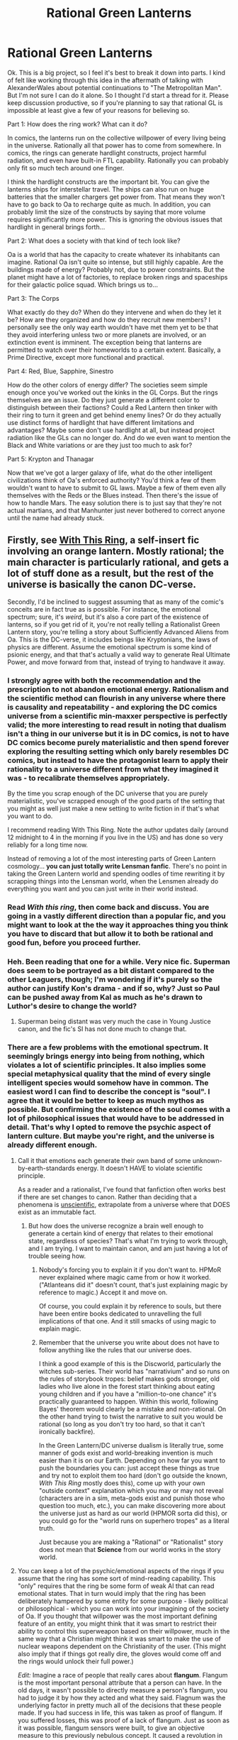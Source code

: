 #+TITLE: Rational Green Lanterns

* Rational Green Lanterns
:PROPERTIES:
:Author: forrestib
:Score: 16
:DateUnix: 1429173905.0
:DateShort: 2015-Apr-16
:END:
Ok. This is a big project, so I feel it's best to break it down into parts. I kind of felt like working through this idea in the aftermath of talking with AlexanderWales about potential continuations to "The Metropolitan Man". But I'm not sure I can do it alone. So I thought I'd start a thread for it. Please keep discussion productive, so if you're planning to say that rational GL is impossible at least give a few of your reasons for believing so.

Part 1: How does the ring work? What can it do?

In comics, the lanterns run on the collective willpower of every living being in the universe. Rationally all that power has to come from somewhere. In comics, the rings can generate hardlight constructs, project harmful radiation, and even have built-in FTL capability. Rationally you can probably only fit so much tech around one finger.

I think the hardlight constructs are the important bit. You can give the lanterns ships for interstellar travel. The ships can also run on huge batteries that the smaller chargers get power from. That means they won't have to go back to Oa to recharge quite as much. In addition, you can probably limit the size of the constructs by saying that more volume requires significantly more power. This is ignoring the obvious issues that hardlight in general brings forth...

Part 2: What does a society with that kind of tech look like?

Oa is a world that has the capacity to create whatever its inhabitants can imagine. Rational Oa isn't quite so intense, but still highly capable. Are the buildings made of energy? Probably not, due to power constraints. But the planet might have a lot of factories, to replace broken rings and spaceships for their galactic police squad. Which brings us to...

Part 3: The Corps

What exactly do they do? When do they intervene and when do they let it be? How are they organized and how do they recruit new members? I personally see the only way earth wouldn't have met them yet to be that they avoid interfering unless two or more planets are involved, or an extinction event is imminent. The exception being that lanterns are permitted to watch over their homeworlds to a certain extent. Basically, a Prime Directive, except more functional and practical.

Part 4: Red, Blue, Sapphire, Sinestro

How do the other colors of energy differ? The societies seem simple enough once you've worked out the kinks in the GL Corps. But the rings themselves are an issue. Do they just generate a different color to distinguish between their factions? Could a Red Lantern then tinker with their ring to turn it green and get behind enemy lines? Or do they actually use distinct forms of hardlight that have different limitations and advantages? Maybe some don't use hardlight at all, but instead project radiation like the GLs can no longer do. And do we even want to mention the Black and White variations or are they just too much to ask for?

Part 5: Krypton and Thanagar

Now that we've got a larger galaxy of life, what do the other intelligent civilizations think of Oa's enforced authority? You'd think a few of them wouldn't want to have to submit to GL laws. Maybe a few of them even ally themselves with the Reds or the Blues instead. Then there's the issue of how to handle Mars. The easy solution there is to just say that they're not actual martians, and that Manhunter just never bothered to correct anyone until the name had already stuck.


** Firstly, see [[http://forums.spacebattles.com/threads/with-this-ring-young-justice-si-story-only.272850/][With This Ring]], a self-insert fic involving an orange lantern. Mostly rational; the main character is particularly rational, and gets a lot of stuff done as a result, but the rest of the universe is basically the canon DC-verse.

Secondly, I'd be inclined to suggest assuming that as many of the comic's conceits are in fact true as is possible. For instance, the emotional spectrum; sure, it's /weird/, but it's also a core part of the existence of lanterns, so if you get rid of it, you're not really telling a Rationalist Green Lantern story, you're telling a story about Sufficiently Advanced Aliens from Oa. This is the DC-verse, it includes beings like Kryptonians, the laws of physics are different. Assume the emotional spectrum is some kind of psionic energy, and that that's actually a valid way to generate Real Ultimate Power, and move forward from that, instead of trying to handwave it away.
:PROPERTIES:
:Author: Endovior
:Score: 33
:DateUnix: 1429180952.0
:DateShort: 2015-Apr-16
:END:

*** I strongly agree with both the recommendation and the prescription to not abandon emotional energy. Rationalism and the scientific method can flourish in any universe where there is causality and repeatability - and exploring the DC comics universe from a scientific min-maxxer perspective is perfectly valid; the more interesting to read result in noting that dualism isn't a thing in our universe but it is in DC comics, is not to have DC comics become purely materialistic and then spend forever exploring the resulting setting which only barely resembles DC comics, but instead to have the protagonist learn to apply their rationality to a universe different from what they imagined it was - to recalibrate themselves appropriately.

By the time you scrap enough of the DC universe that you are purely materialistic, you've scrapped enough of the good parts of the setting that you might as well just make a new setting to write fiction in if that's what you want to do.

I recommend reading With This Ring. Note the author updates daily (around 12 midnight to 4 in the morning if you live in the US) and has done so very reliably for a long time now.

Instead of removing a lot of the most interesting parts of Green Lantern cosmology... *you can just totally write Lensman fanfic*. There's no point in taking the Green Lantern world and spending oodles of time rewriting it by scrapping things into the Lensman world, when the Lensmen already do everything you want and you can just write in their world instead.
:PROPERTIES:
:Author: Escapement
:Score: 18
:DateUnix: 1429190282.0
:DateShort: 2015-Apr-16
:END:


*** Read /With this ring/, then come back and discuss. You are going in a vastly different direction than a popular fic, and you might want to look at the the way it approaches thing you think you have to discard that but allow it to both be rational and good fun, before you proceed further.
:PROPERTIES:
:Author: Empiricist_or_not
:Score: 3
:DateUnix: 1429191005.0
:DateShort: 2015-Apr-16
:END:


*** Heh. Been reading that one for a while. Very nice fic. Superman does seem to be portrayed as a bit distant compared to the other Leaguers, though; I'm wondering if it's purely so the author can justify Kon's drama - and if so, why? Just so Paul can be pushed away from Kal as much as he's drawn to Luthor's desire to change the world?
:PROPERTIES:
:Author: Geminii27
:Score: 2
:DateUnix: 1429199335.0
:DateShort: 2015-Apr-16
:END:

**** Superman being distant was very much the case in Young Justice canon, and the fic's SI has not done much to change that.
:PROPERTIES:
:Author: Escapement
:Score: 7
:DateUnix: 1429220813.0
:DateShort: 2015-Apr-17
:END:


*** There are a few problems with the emotional spectrum. It seemingly brings energy into being from nothing, which violates a lot of scientific principles. It also implies some special metaphysical quality that the mind of every single intelligent species would somehow have in common. The easiest word I can find to describe the concept is "soul". I agree that it would be better to keep as much mythos as possible. But confirming the existence of the soul comes with a lot of philosophical issues that would have to be addressed in detail. That's why I opted to remove the psychic aspect of lantern culture. But maybe you're right, and the universe is already different enough.
:PROPERTIES:
:Author: forrestib
:Score: 1
:DateUnix: 1429183485.0
:DateShort: 2015-Apr-16
:END:

**** Call it that emotions each generate their own band of some unknown-by-earth-standards energy. It doesn't HAVE to violate scientific principle.

As a reader and a rationalist, I've found that fanfiction often works best if there are set changes to canon. Rather than deciding that a phenomena is [[http://lesswrong.com/lw/io/is_molecular_nanotechnology_scientific/][unscientific]], extrapolate from a universe where that DOES exist as an immutable fact.
:PROPERTIES:
:Author: Cariyaga
:Score: 17
:DateUnix: 1429185624.0
:DateShort: 2015-Apr-16
:END:

***** But how does the universe recognize a brain well enough to generate a certain kind of energy that relates to their emotional state, regardless of species? That's what I'm trying to work through, and I am trying. I want to maintain canon, and am just having a lot of trouble seeing how.
:PROPERTIES:
:Author: forrestib
:Score: 0
:DateUnix: 1429214982.0
:DateShort: 2015-Apr-17
:END:

****** Nobody's forcing you to explain it if you don't want to. HPMoR never explained where magic came from or how it worked. ("Atlanteans did it" doesn't count, that's just explaining magic by reference to magic.) Accept it and move on.

Of course, you could explain it by reference to souls, but there have been entire books dedicated to unravelling the full implications of that one. And it still smacks of using magic to explain magic.
:PROPERTIES:
:Author: Chronophilia
:Score: 6
:DateUnix: 1429235719.0
:DateShort: 2015-Apr-17
:END:


****** Remember that the universe you write about does not have to follow anything like the rules that our universe does.

I think a good example of this is the Discworld, particularly the witches sub-series. Their world has "narrativium" and so runs on the rules of storybook tropes: belief makes gods stronger, old ladies who live alone in the forest start thinking about eating young children and if you have a "million-to-one chance" it's practically guaranteed to happen. Within this world, following Bayes' theorem would clearly be a mistake and non-rational. On the other hand trying to twist the narrative to suit you would be rational (so long as you don't try too hard, so that it can't ironically backfire).

In the Green Lantern/DC universe dualism is literally true, some manner of gods exist and world-breaking invention is much easier than it is on our Earth. Depending on how far you want to push the boundaries you can: just accept these things as true and try not to exploit them too hard (don't go outside the known, /With This Ring/ mostly does this), come up with your own "outside context" explanation which you may or may not reveal (characters are in a sim, meta-gods exist and punish those who question too much, etc.), you can make discovering more about the universe just as hard as our world (HPMOR sorta did this), or you could go for the "world runs on superhero tropes" as a literal truth.

Just because you are making a "Rational" or "Rationalist" story does not mean that *Science* from our world works in the story world.
:PROPERTIES:
:Author: duffmancd
:Score: 3
:DateUnix: 1429254460.0
:DateShort: 2015-Apr-17
:END:


**** You can keep a lot of the psychic/emotional aspects of the rings if you assume that the ring has some sort of mind-reading capability. This "only" requires that the ring be some form of weak AI that can read emotional states. That in turn would imply that the ring has been deliberately hampered by some entity for some purpose - likely political or philosophical - which you can work into your imagining of the society of Oa. If you thought that willpower was the most important defining feature of an entity, you might think that it was smart to restrict their ability to control this superweapon based on their willpower, much in the same way that a Christian might think it was smart to make the use of nuclear weapons dependent on the Christianity of the user. (This might also imply that if things got really dire, the gloves would come off and the rings would unlock their full power.)

/Edit:/ Imagine a race of people that really cares about *flangum*. Flangum is the most important personal attribute that a person can have. In the old days, it wasn't possible to directly measure a person's flangum, you had to judge it by how they acted and what they said. Flagnum was the underlying factor in pretty much all of the decisions that these people made. If you had success in life, this was taken as proof of flangum. If you suffered losses, this was proof of a lack of flangum. Just as soon as it was possible, flangum sensors were built, to give an objective measure to this previously nebulous concept. It caused a revolution in their society - the old system of government was replaced by the Flangumnate. The economy was reorganized so that those with more flangum had better access to resources (since it was quietly acknowledged that life did not always perfectly reward those with flangum). Flangum had always been an underpinning of their society, and as their technology grew better, higher levels of power were restricted to those people who were more flangumnic than their peers. It had sometimes been said by sufficiently cynical people that "might makes flangum", but now it was the other way around - "flangum makes might". The Flangumnate's lawmen were all highly flangumnic, because to have power be unrelated to flangum would have been unconscionable.

And for any other society in the galaxy, this would have been a death knell. Stronger, more powerful civilizations would have muscled in without these ridiculous restrictions in place. But this race of people happened to be the first civilization that didn't implode or wither on the vine, and they grew in power enough to outpace the rivals that eventually cropped up, even with all the limitations that a flangum based approach implies. This race was particularly welcoming to sufficiently flangumnic individuals, no matter what their race was. Flangum was the important thing.
:PROPERTIES:
:Author: alexanderwales
:Score: 15
:DateUnix: 1429190672.0
:DateShort: 2015-Apr-16
:END:

***** But is willpower really something that would be traceable between species? It only exists as a pattern of electrical signals in the brain that's going to look very different between individuals of the same species even.
:PROPERTIES:
:Author: forrestib
:Score: 1
:DateUnix: 1429214688.0
:DateShort: 2015-Apr-17
:END:

****** That's why your ring needs to have some beefy AI inside it to make that determination. Canonically, the Green Lantern Corps has a bunch of members that don't even /have/ brains. All the ring needs to do is have an advanced system inside it that can concretely model what "willpower" or some other emotion/attribute is, and then give it the ability to make new ad hoc mappings for any given sentient organism. This is a challenge, but it's far from insurmountable.
:PROPERTIES:
:Author: alexanderwales
:Score: 8
:DateUnix: 1429215346.0
:DateShort: 2015-Apr-17
:END:


**** u/deleted:
#+begin_quote
  It seemingly brings energy into being from nothing, which violates a lot of scientific principles.
#+end_quote

It /actually/ brings energy into being from nothing, which violates no /scientific/ principles, and simply /happens to not be/ how things work in /our/ universe because our /physical laws/ are different from theirs, and their universe /isn't closed/ so the laws of thermodynamics can go screw themselves quietly in the corner. If you did science in /their/ universe, you would find that exotic forms of energy and exotic particles /exist/ rather than don't, and when you further experiment on them you'll find them /generating exotic energy from nothing/.
:PROPERTIES:
:Score: 13
:DateUnix: 1429200169.0
:DateShort: 2015-Apr-16
:END:

***** Point taken. I honestly would prefer to keep the comic canon as much as possible. I'm just having trouble seeing how. Any ideas on the "What's so special about a brain?" Challenge?
:PROPERTIES:
:Author: forrestib
:Score: 3
:DateUnix: 1429214554.0
:DateShort: 2015-Apr-17
:END:

****** What's special about a brain is that the act of thinking about thinking resembles the closed feedback loop that perpetual motion machines use. It doesn't have to be a brain made of fatty jello like humans have.
:PROPERTIES:
:Score: 2
:DateUnix: 1429215853.0
:DateShort: 2015-Apr-17
:END:

******* But the special thing about perpetual motion is that it would generate energy from nothing, which the brain doesn't do. We get energy from food, and air. Aliens may get their energy from the sun or from Oobleck but the principle remains the same. You can program a computer to read its own programming. That won't give it the metaphysical quality of willpower. And besides, in this universe we're discussing energy from nothing is commonplace, at the quantum level if no higher. So perpetual motion wouldn't even be that special either.
:PROPERTIES:
:Author: forrestib
:Score: 1
:DateUnix: 1429216683.0
:DateShort: 2015-Apr-17
:END:

******** u/deleted:
#+begin_quote
  But the special thing about perpetual motion is that it would generate energy from nothing, which the brain doesn't do.
#+end_quote

But which in comic books is connected dualistically to the soul and generates green emotional energy from nothing.

#+begin_quote
  You can program a computer to read its own programming. That won't give it the metaphysical quality of willpower.
#+end_quote

Correct, it has to think about thinking, in a metacognitive way, not simply have access to its own code. AI's /do/ get the metaphysical quality of willpower and there are robot green lanterns.

#+begin_quote
  And besides, in this universe we're discussing energy from nothing is commonplace, at the quantum level if no higher. So perpetual motion wouldn't even be that special either.
#+end_quote

It's not special.
:PROPERTIES:
:Score: 3
:DateUnix: 1429217279.0
:DateShort: 2015-Apr-17
:END:

********* Ok. So we're assuming souls now. Well that pretty much solves it. I guess I was hoping there was a way around that, but maybe there isn't. Anyway souls might be useful once you get to the crazier parts of DC, like Doctor Fate or Constantine. But I was planning on sidestepping them altogether.
:PROPERTIES:
:Author: forrestib
:Score: 1
:DateUnix: 1429222439.0
:DateShort: 2015-Apr-17
:END:

********** We're not really /assuming/ souls, they /explicitly exist/ in DC. You can measure the strength of someone's soul with a device, and get a number of units, in the same way you would measure someone's height. I'm not trying to tell you how to write your fic, I'm telling you aspects of the source material you might use. With these being the laws of physics, how does your protagonist investigate, discover, and use them?
:PROPERTIES:
:Score: 2
:DateUnix: 1429224212.0
:DateShort: 2015-Apr-17
:END:

*********** Well we can't keep everything from the source and maintain rationality. The question is what we decide to prioritize. I was trying to maintain sci-fi status, since Metropolitan Man did pretty well in that regard. And while souls can fit a sci-fi premise, it's a lot more difficult to make work. But I suppose it might be worth it, to maintain the emotional spectrum mythos.
:PROPERTIES:
:Author: forrestib
:Score: 1
:DateUnix: 1429225531.0
:DateShort: 2015-Apr-17
:END:

************ Again, not trying to tell you how to write your fic. But some of the canon does go into the objections you're having. If you want to change them, feel free, but then you'll have to invent new physics and new explanations. :)
:PROPERTIES:
:Score: 3
:DateUnix: 1429226465.0
:DateShort: 2015-Apr-17
:END:

************* True, but I'll have to invent new explanations regardless since very little explanation is ever given in depth with the comic canon. That's what I'm trying to do, is better explain things. If that requires explaining what's there or changing it to something more easily explainable, I haven't determined yet, but I'd prefer the first if at all possible.
:PROPERTIES:
:Author: forrestib
:Score: 1
:DateUnix: 1429230885.0
:DateShort: 2015-Apr-17
:END:

************** The thing you want to avoid is wandering off into [[http://tvtropes.org/pmwiki/pmwiki.php/Main/FlatEarthAtheist][Flat Earth Atheist]] territory. That would undermine the fic.
:PROPERTIES:
:Score: 3
:DateUnix: 1429237873.0
:DateShort: 2015-Apr-17
:END:


************** If it helps, AlexanderWales never spells out how Superman's powers works, besides giving a believable reason for why kryptonite is bad for him.\\
He also maintains the canon of the core story (Lex is rich and adversarial, Superman has all his powers, showed up as a baby in a spaceship, grew up a human) but changes the parts that aren't important/rational (Lex is actually intelligent, Superman is an artificial lifeform with kryptonians being starfish aliens, kryptonite arrived on Earth in his spaceship not by supernova-propelled scattering.)\\
I'd suggest maintaining Metropolitan Man's approach rather then focusing on keeping with DC canon.\\
Willpower-as-energy-source can go with almost no changes from canon.\\
There's decades of material to work with already without ever bringing the rest of the emotional spectrum into the story.
:PROPERTIES:
:Author: MaxDougwell
:Score: 2
:DateUnix: 1429238415.0
:DateShort: 2015-Apr-17
:END:


**** It's a superhero universe with FTL and causality-breaking time travel and you're balking at conservation of energy?
:PROPERTIES:
:Author: ArgentStonecutter
:Score: 7
:DateUnix: 1429186482.0
:DateShort: 2015-Apr-16
:END:


**** You should really read With This Ring, it addresses a lot of your points. The protagonist deals with the rational implications of magic, souls, actual fully evident Gods etc. How does one act when they know the afterlife is a real tangible place?

I don't know how to use spoilers on a phone so I'll refrain from say I g anything but your point about souls is especially relevant in the story.

I think you should keep as much of the DC mythos as much as possible. Otherwise why not just write an original fic instead of fanfiction. Half the fun with the story is having the rational protagonist deal with the crazy philosophical of the world he's in haha.
:PROPERTIES:
:Author: okaycat
:Score: 5
:DateUnix: 1429188281.0
:DateShort: 2015-Apr-16
:END:

***** I've gotten that rec a lot. It's long though, and I'm in the last few weeks of the college semester...
:PROPERTIES:
:Author: forrestib
:Score: 2
:DateUnix: 1429214796.0
:DateShort: 2015-Apr-17
:END:

****** Well... read it before investing non-trivial effort into writing your own lantern-fic, then, when you happen to have time.
:PROPERTIES:
:Author: Endovior
:Score: 2
:DateUnix: 1429270046.0
:DateShort: 2015-Apr-17
:END:


**** u/Action_Bronzong:
#+begin_quote
  It seemingly brings energy into being from nothing, which violates a lot of scientific principles.
#+end_quote

When our intuition run contrary to results found in reality, our /intuition/ is the thing that must be updated, not world. If the emotion rings can seemingly create energy from nothing, then the scientific hypothesis "energy cannot be created from nothing" is probably in need of some review.
:PROPERTIES:
:Author: Action_Bronzong
:Score: 4
:DateUnix: 1429227492.0
:DateShort: 2015-Apr-17
:END:


**** Honestly, this sounds like quite an interesting story already. Taking the idea that the energy comes from the emotional spectrum, and running with it in a way that makes sense, sounds more interesting than just having the rings be advanced technology which works in a mundane way. Of course, both could be interesting stories, if you don't want to explore the psychic aspects
:PROPERTIES:
:Author: Zephyr1011
:Score: 1
:DateUnix: 1429200123.0
:DateShort: 2015-Apr-16
:END:


** Would it be safe to assume that you've already read the DCU fanfic "Inviolate", at [[https://www.fanfiction.net/s/5536346/1/Inviolate]] (podcast version at [[https://archiveofourown.org/works/2658290?show_comments=true]] ), and the version of the Green Lantern Corps presented therein? (Non-spoiler: I believe it predates DC's expounding upon the full emotional spectrum, which may affect how useful it would be to you.)
:PROPERTIES:
:Author: DataPacRat
:Score: 8
:DateUnix: 1429199256.0
:DateShort: 2015-Apr-16
:END:

*** OH MY $DEITY, THERES AN AUDIO VERSION OF THIS???!

people are awesome!
:PROPERTIES:
:Author: nerdguy1138
:Score: 4
:DateUnix: 1429251626.0
:DateShort: 2015-Apr-17
:END:


*** Thank you for sharing this.
:PROPERTIES:
:Author: Empiricist_or_not
:Score: 2
:DateUnix: 1429525499.0
:DateShort: 2015-Apr-20
:END:


** For the colors: it makes sense to do away with the idea that they run on emotions, but if there's 'hard light' clearly you are harnessing some sort of exotic energy or physics unknown to us.

Working with this idea, each color could be using some variant of this exotic energy. Some could be more suited for hard light projection, others can project hard light but it's more fragile/costlier in terms of energy, but have other benefits like better radiation emission or other properties.

For instance, Red constructs can be less solid but abrasive, which more or less coincides with the comics. Sapphire would be much more solid and unable to project radiation (going with the imagery in the comics that their constructs are crystal-like). Green and yellow can be more flexible and versatile.

On Part 3: The restriction of only policing for interactions tha involve more than one planet is very elegant, I think: it goes well with the idea of 'space police', like a world police in a planet wouldn't get into the affairs of each individual country. It's also elegant because the relative amount of GL officers is low compared to the number of inhabited planets, so their field of action needs to be limited. For this same reason, I'd say they don't even act on extinction-level events unless requested.
:PROPERTIES:
:Author: eltegid
:Score: 3
:DateUnix: 1429179295.0
:DateShort: 2015-Apr-16
:END:

*** hardlight constructs are a common sci-fi staple. Halo, Portal, Star Trek, Star Wars, etc. I figured it was close enough to the science we know that it would be mostly acceptable for Sufficiently Advanced Aliens.

But yes, I definitely think the different "frequencies" of the spectrum would have different attributes. The examples you gave actually match the given emotional spectrum very well, with green being near the center, and red and violet being on opposite ends from each other. Perhaps the redscale frequencies generate radiation easier, while the bluescale is more solid and controlled.

As far as Part 3 is concerned, I think if they were alerted they would probably attempt to prevent any internal affairs that may result in planetary destruction. WW2 wouldn't have gotten a second glance from them, but there likely would have been a lantern on Krypton trying to save their entire culture from being wiped out.
:PROPERTIES:
:Author: forrestib
:Score: 3
:DateUnix: 1429184111.0
:DateShort: 2015-Apr-16
:END:


*** u/callmebrotherg:
#+begin_quote
  For this same reason, I'd say they don't even act on extinction-level events unless requested.
#+end_quote

I like this.

Possibly there are worlds that, when invaded, /still/ won't call on the Green Lanterns, because you just don't want Oa traipsing in and sniffing around and doing things in your home.
:PROPERTIES:
:Author: callmebrotherg
:Score: 2
:DateUnix: 1429196918.0
:DateShort: 2015-Apr-16
:END:

**** That's why I think it's important to have parts of the galaxy the GLs don't control. They have a territory, that covers a tenth of the Galaxy, at the most.
:PROPERTIES:
:Author: forrestib
:Score: 2
:DateUnix: 1429215078.0
:DateShort: 2015-Apr-17
:END:

***** And this "we won't interfere unless one of the parties requests it" line may be why Oa (and other Lantern Corps if they exist) are tolerated (assuming that Oa is not so advanced that a unified offensive by the rest of the Galaxy still couldn't topple it).
:PROPERTIES:
:Author: callmebrotherg
:Score: 3
:DateUnix: 1429217442.0
:DateShort: 2015-Apr-17
:END:


** Oa might not make entire buildings out of energy, but there are a lot of areas that could be made to only materialise as needed. The main one I can think of is skybridges and lifts between buildings. Plus the general benefits of having what is basically a GL ring keyed to the house's owner.

Sure, you'd expect the cosmic police to have gear that's better than the housewives of Oa. But the houses can be connected directly to the power grid (or Oan equivalent), while the rings have to run on batteries.
:PROPERTIES:
:Author: Chronophilia
:Score: 2
:DateUnix: 1429181416.0
:DateShort: 2015-Apr-16
:END:


** One way to make the colours work: Have them rely on trade secrets, with Sufficiently Advanced blackboxing and DRMs. If you need /this/ exact layering of nanoscale iridium, copper, and sulphur to access a green spectrum, and an entirely different layering of bromine, iron, and hydrofluoride to access red, then it's going to be quite difficult for any civilization to use another's frequencies even before any countermeasures.
:PROPERTIES:
:Score: 2
:DateUnix: 1429185181.0
:DateShort: 2015-Apr-16
:END:

*** Early 21st century Earth already has open-source 3d-printed atomic force microscopes. I mean, [[http://www.wired.co.uk/news/archive/2013-09/18/lego-microscope][this is a thing that is real]]. I don't see 24th-century equivalents being able to implement sufficiently advanced copy protection. Absent technological collapse, copy protection is /never/ going to be easier than it is now.
:PROPERTIES:
:Author: ArgentStonecutter
:Score: 2
:DateUnix: 1429186733.0
:DateShort: 2015-Apr-16
:END:


** How I always assumed the rings worked is that most of their actual processing power or mechanisms were stored in subspace and linked to the ring itself.

Of course you can't store every tool even around one finger, but the thing can do FTL and a bunch of other impossible things, taking advantage of nonlocality and pocket dimensions to store most of its mechanisms isn't really that different.

An uncharged ring might only have the ability to hold a small capacitor charge and generate the gateway or connection to its subspace pocket capable of accessing the rest of the mechanism.
:PROPERTIES:
:Author: JackStargazer
:Score: 2
:DateUnix: 1429193154.0
:DateShort: 2015-Apr-16
:END:


** Part 0: I'm guessing the plan is to use Alan Scott and set the story in 1940?

Part 1:\\
There's a series of artificial satellites located close to the sun that serve as primary data storage, FTL communications relay, civilization monitor, battery pack, super-computer and fabricator. These replicate themselves in order to seed to other star systems not yet part of the GL FTL network and also feed a continuous stream of energy back to the Central Power Battery.\\
Individual Power Batteries serve as power and data relays between these and any Rings in the Battery's immediate vicinity. The FTL connections between the satellites are what allow GLs to travel between the stars, while their primary power source is the local sun, it's energy converted and stored by the satellites.\\
This entire system is overseen by the AI "Ion" (Entity-seeking-stability-through-direct-bond or some such "closest match" translation for it's name) which is extremely limited in it's ability to take direct action (the Guardians have a well-justified fear of proactive AI and have taken steps to ensure the system is only used by "real" lifeforms). It has a tiny selection of actions it is allowed to undertake of it's own volition, including but not limited to: Establishing contact with a potential recruit, expanding the Corps' reach, deciding on and implementing sanctions against rogue Corpsmen and presenting the Guardians in the best light. For all other actions it requires the conscious direction and instruction of an authorized Green Lantern, hence the Willpower aspect. edit: Basically the system AlexanderWales describes.\\
While new Rings come pre-installed with basic combat uses and Ion itself can provide self-augmentation when in the vicinity of a Power Battery, new projections and implementations of the Ring have to be designed and specified by a given GL, then transmitted to their local satellites to design and implement the capability in the same GL's Ring. There is a database storing all such GL designs, but access requires both visiting Oa and having the Guardians judge you trustworthy. Even then "dangerous" designs are restricted or outright banned.\\
The rings themselves are actually tightly-wrapped masses of filaments that extend and shape themselves when in active use. They also extend into their hosts body in order to provide maximum protection, repair and reinforcement. Along with many of the Ring's features, this requires a fully self-aware host to specifically consent to before it can be implemented.

Part 2:\\
I honestly don't know what form the Oan civilization will take. But I do believe that knowledge of them in story should be mostly limited to the quirks and biases of the Lantern system, and Ion's perceived eccentricities. As it was in Metropolitan Man, I feel the canon beyond the essentials needed to match up with the original works aren't too important and are fair game for reimagining.\\
I have some ideas for the other parts that I'll look into writing up later.

Martians:\\
Why can't they be from Mars?\\
Lex is experimenting with space travel, which seems the perfect opportunity to bring the Martians in earlier then they otherwise would have appeared in canon, and right in time for WWII (I think the Green martians would have some interesting reactions to the Aryan philosophy). Couple that with the Green Lantern database likely coming with dire warnings from the last time the Martians had to be dealt with...
:PROPERTIES:
:Author: MaxDougwell
:Score: 2
:DateUnix: 1429198077.0
:DateShort: 2015-Apr-16
:END:

*** I'm honestly disappointed you didn't think to name your AI Aya.

Your solution for the Martians is... actually pretty good. The Mars civilization had been in decline for a while. If you say they live primarily underground and haven't been heard from for the last century or so, it's somewhat acceptable to think that earth might not have spotted them yet.
:PROPERTIES:
:Author: forrestib
:Score: 2
:DateUnix: 1429213614.0
:DateShort: 2015-Apr-17
:END:

**** What can I say, the Entity of Will seemed apropos.\\
Looking it up, I don't think actual Earth had telescopes capable of spotting a small surface-dwelling Martian civilization until around the time of the setting anyway.\\
Are you sticking with Lex as the villain protagonist, or will this story follow GL?
:PROPERTIES:
:Author: MaxDougwell
:Score: 2
:DateUnix: 1429236449.0
:DateShort: 2015-Apr-17
:END:

***** Likely both. I'm not sure yet. Batman might be involved too if I can make it all fit snugly. Luthor will be the primary POV character, with Bruce or GL as a potential second. Probably not all three though.
:PROPERTIES:
:Author: forrestib
:Score: 2
:DateUnix: 1429242801.0
:DateShort: 2015-Apr-17
:END:

****** Personally I feel Wonder Woman is a better fit character-wise then Batman for a third character between Lex and GL, but I guess she does demand more extensive explanation and/or the addition of magic.\\
For Part 5...how about the primary goals of the Corps is to prevent the rise of Galaxy-spanning threats like strong A.I., and were actively working to contain Brainiac? Brainiac meanwhile works to propagate itself, or even to help the Kryptonians as originally intended.\\
To match up with the re-imagining of kryptonite as FTL-enabling fuel, the Green Lanterns use it as the primary component of their equipment, explaining their FTL capability, high-density energy storage and bright green colour-scheme. Brainiac could have reverse-engineered it's FTL applications from observation of the Corps, then surreptitiously passed that knowledge along, allowing speeds the Lanterns couldn't simply outrun and blow up.\\
Brainiac would edit in various flaws after the fact in the belief that the discovery of the Lanterns would somehow cripple it's plans, whatever those plans are decided to be.\\
Most of this is kind of irrelevant to the actual story, but I think kryptonite-as-Lantern-material would be a good fit, tying the world together and giving Lex additional reasons to be paranoid.
:PROPERTIES:
:Author: MaxDougwell
:Score: 2
:DateUnix: 1429244859.0
:DateShort: 2015-Apr-17
:END:

******* I considered WW too. If I can work her in in a way that makes sense, I'll do it. But she's tertiary priority. I like Batman because he's a foil for Lex, as a fellow super-rich-super-antihero type character. Really Green Lantern is secondary too. The primary priorities to work in for me are Bruce and Brainiac.

I read a Justice League vs Avengers fic at one point where Hulk radiation was revealed to be an almost identical frequency to Kryptonite radiation, thus functionally taking Superman out of the fight for the whole first round and most of the second. GLs using K is similar in that it helps level the playing field. Maybe Kryptonite doesn't have anything to do with Krypton at all. It's just the fuel for GLs, that just so happens to be harmful to Kryptonian biotech. That's how the GLs were able to hold off Brainiac for so long. Comes with some Nightmare-in-Hindsight for Clark's ship containing a Brainiac fragment, which presumably was the first breach of lantern-enforced AI quarantine of Krypton and surrounding systems.
:PROPERTIES:
:Author: forrestib
:Score: 2
:DateUnix: 1429249356.0
:DateShort: 2015-Apr-17
:END:

******** I think Superman says that his powers work on a similar principle to kryptonite radiation, so it interferes with his biotech?

It would provide an alternative explanation for the sudden failures all their colony ships experienced. The GL Corps have been blowing them up then broadcasting back a warning about the dangerous A.I. Brainiac, which gets filtered out by Brainiac. Heh, for all the Kryptonians knew, Brainiac was engaged in full-scale war with the Corps. Krypton and Brainiac could even be blown up BY the Corps when they realize the quarantine is no longer viable.\\
Containment and restriction of self-propagating threats is also in line with the canon Corps, i.e. the Agent Orange situation.

Then you have Brainiac going into panic mode when it realizes there's a GL on the same planet as it who knows about Superman, and that the Corps could at any moment put two and two together regarding Superman's origins as the one that got away.\\
Its self-interested warnings to Lex (the truth that going after a GL could attract the Corps' attention or some convincing lie) would be a good reason for Luthor not to simply crush GL, like the last threatening alien agent he encountered.
:PROPERTIES:
:Author: MaxDougwell
:Score: 2
:DateUnix: 1429257623.0
:DateShort: 2015-Apr-17
:END:


** I think the focus of a Rational!GLC should be the characters and how they use their technology, rather than the technology itself. Instead of getting hung up on where the all the Emotional Spectrum's power comes from, examine the story of [[http://en.wikipedia.org/wiki/Tomar-Re][the guy who lost an entire advanced civilisation]] even with it literally in the palm of his hand.

Basically, treat the rings like HPMOR treated wands. Only, more predictable and intuitive to use. And capable of reciting their own instruction manual when asked.
:PROPERTIES:
:Author: Chosen_Pun
:Score: 2
:DateUnix: 1429214811.0
:DateShort: 2015-Apr-17
:END:

*** ***** 
      :PROPERTIES:
      :CUSTOM_ID: section
      :END:
****** 
       :PROPERTIES:
       :CUSTOM_ID: section-1
       :END:
**** 
     :PROPERTIES:
     :CUSTOM_ID: section-2
     :END:
[[https://en.wikipedia.org/wiki/Tomar-Re][*Tomar-Re*]]: [[#sfw][]]

--------------

#+begin_quote
  *Tomar-Re* is a fictional [[https://en.wikipedia.org/wiki/DC_Comics][DC Comics]] character, and a member of the [[https://en.wikipedia.org/wiki/Green_Lantern_Corps][Green Lantern Corps]]. He debuted in /[[https://en.wikipedia.org/wiki/Green_Lantern][Green Lantern]]/ #6 in a story written by [[https://en.wikipedia.org/wiki/John_Broome_(writer)][John Broome]] with art by [[https://en.wikipedia.org/wiki/Gil_Kane][Gil Kane]].

  * 
    :PROPERTIES:
    :CUSTOM_ID: section-3
    :END:
  [[https://i.imgur.com/EzsrEv6.jpg][*Image*]] [[https://en.wikipedia.org/wiki/File:GreenLantern6TomarRe.jpg][^{i}]]
#+end_quote

--------------

^{Interesting:} [[https://en.wikipedia.org/wiki/Tomar-Tu][^{Tomar-Tu}]] ^{|} [[https://en.wikipedia.org/wiki/Green_Lantern_(film)][^{Green} ^{Lantern} ^{(film)}]] ^{|} [[https://en.wikipedia.org/wiki/Movie_Masters][^{Movie} ^{Masters}]] ^{|} [[https://en.wikipedia.org/wiki/Green_Lantern_Versus_Aliens][^{Green} ^{Lantern} ^{Versus} ^{Aliens}]]

^{Parent} ^{commenter} ^{can} [[/message/compose?to=autowikibot&subject=AutoWikibot%20NSFW%20toggle&message=%2Btoggle-nsfw+cqep45c][^{toggle} ^{NSFW}]] ^{or[[#or][]]} [[/message/compose?to=autowikibot&subject=AutoWikibot%20Deletion&message=%2Bdelete+cqep45c][^{delete}]]^{.} ^{Will} ^{also} ^{delete} ^{on} ^{comment} ^{score} ^{of} ^{-1} ^{or} ^{less.} ^{|} [[http://www.np.reddit.com/r/autowikibot/wiki/index][^{FAQs}]] ^{|} [[http://www.np.reddit.com/r/autowikibot/comments/1x013o/for_moderators_switches_commands_and_css/][^{Mods}]] ^{|} [[http://www.np.reddit.com/r/autowikibot/comments/1ux484/ask_wikibot/][^{Magic} ^{Words}]]
:PROPERTIES:
:Author: autowikibot
:Score: 1
:DateUnix: 1429214845.0
:DateShort: 2015-Apr-17
:END:


*** But even if an explanation isn't given in-story, I'd like to have one on hand for particularly ambiguous situations. It matters how the system works if two GLs swap rings, or if someone loses the willpower required to use theirs.
:PROPERTIES:
:Author: forrestib
:Score: 1
:DateUnix: 1429215348.0
:DateShort: 2015-Apr-17
:END:

**** Again, we can look to HPMOR for inspiration.

Either A) make something up to fill the gaps in canon (You have to know at least a little bit about what a spell does to cast it / Green rings are more or less interchangeable because they are heavily standardized across the Corps, but Red Corpsmen are encouraged to program their rings with highly personalized violence macros)

or B) give a fake technobabble answer and have the POV character complain about it extensively ("It's magic." "That's not an answer!" / "Insufficient willpower detected" "But what does that /mean/?")
:PROPERTIES:
:Author: Chosen_Pun
:Score: 1
:DateUnix: 1429217022.0
:DateShort: 2015-Apr-17
:END:

***** Correct me if I'm wrong, but last time I checked WoG had it that Mr LessWrong knew quite a bit more about the truth of how hpmor magic worked than Harry did. I seem to remember something about how magic wasn't actually technological in origin, as HJPEV presumed. So if we're using MoR as a model, as the writer we need to understand at least a bit more about the rings and how they work than any of the characters, which is a good idea anyway in general. If I ever actually do write anything using this, I'm trying my best to steal that "insufficient willpower" quip, though. Because that actually made me laugh out loud.
:PROPERTIES:
:Author: forrestib
:Score: 1
:DateUnix: 1429218049.0
:DateShort: 2015-Apr-17
:END:


** You might want to consider a previous tweaking of the Green Lantern concept, the one that's part of the Wold-Newton crossover semi-setting: [[http://www.pjfarmer.com/chronicles/greenlantern.htm]] .
:PROPERTIES:
:Author: DataPacRat
:Score: 1
:DateUnix: 1429187617.0
:DateShort: 2015-Apr-16
:END:


** As soon as you have hard light constructs, you have the possibility of hard light energy collector constructs and many other utility items that are likely to be produced by the rings without the awareness of the wearer to make the desired effect happen.

Possibility: the rings are actually designed to over-draw local power, returning to Oa to deliver energy periodically.
:PROPERTIES:
:Author: RandomDamage
:Score: 1
:DateUnix: 1429188581.0
:DateShort: 2015-Apr-16
:END:

*** That's actually a pretty good idea. The "willpower" thing is basically religious propaganda. The Guardians actually get all the energy from the lanterns themselves. When the ring says it's low on power, it's actually filled up off of solar power, thermal energy, and dozens of other sources. It deposits half of what it has to the central battery on Oa and keeps the rest.
:PROPERTIES:
:Author: forrestib
:Score: 1
:DateUnix: 1429213909.0
:DateShort: 2015-Apr-17
:END:


** u/deleted:
#+begin_quote
  In comics, the lanterns run on the collective willpower of every living being in the universe. Rationally all that power has to come from somewhere.
#+end_quote

In the comics, physics are different, and the collective willpower of every living being in the universe is actually a form of energy. Motile beings - and especially cognitive beings, generate the green "light" (it's not really light, but emotional energy, which is an actual thing in their physics) of will by strongly committing to a course of action, especially in the face of adversity. The first ever being to exhibit will was some amoebaish fish thing that moved actively rather than passively.

#+begin_quote
  In comics, the rings can generate hardlight constructs, project harmful radiation, and even have built-in FTL capability. Rationally you can probably only fit so much tech around one finger.
#+end_quote

The comics have different rules and technologies. Many of the races that were first in the universe have the advantage of knowing the complete physics, including things humans would call psionics, magic, supertech, and how they all unify. A sufficiently advanced anything is indistinguishable from each other.

#+begin_quote
  How do the other colors of energy differ?
#+end_quote

They derive from different not-necessarily-competing sources in the emotional spectrum.

If you're going to be serious about this, you need to read the Blackest Night saga at least. :)
:PROPERTIES:
:Score: 1
:DateUnix: 1429199007.0
:DateShort: 2015-Apr-16
:END:

*** I'm familiar with Blackest Night. I haven't read it, but I've read numerous summaries. The question is how rationally "willpower", a transcendental concept of mind that can only physically be mapped to certain electrical configurations in the brain that would differ vastly from person to person, let alone species to species, can relate so directly to this one huge energy battery in this one place in all the universe. The easiest explanation involves the existence of a "soul" that every sentient species managed to evolve to harness. But that brings up its own separate issues to handle.
:PROPERTIES:
:Author: forrestib
:Score: 1
:DateUnix: 1429213169.0
:DateShort: 2015-Apr-17
:END:


** I'll put in another vote for leaving the DCU physics in place. Dualism is perfectly compatible with rationality -- it's just not how /this/ universe works (probably).

Bigger issue: the scale. First, decide whether it's the galaxy or the universe that's divided into 3600 sectors (I strongly endorse the former) and stick with it. Then calculate how many stars that is, pick a fraction of them to have intelligent life, and stick with that. If each lantern winds up with a thousand inhabited planets, then they can visit each of them once a year for 8 hours. That's not enough to take on minor or complex problems. It also doesn't allow any real leisure or friendship. Either take those things seriously or tweak the numbers.

Smaller issue: the colors. Is the mapping of colors to emotions a fundamental principle? Do a lot of species see the same spectrum? If so, why? Alternatively, would a sentient pit viper see a green lantern ring as the shade of near-IR that corresponds to willpower in /their/ subconscious?
:PROPERTIES:
:Author: dspeyer
:Score: 1
:DateUnix: 1429202657.0
:DateShort: 2015-Apr-16
:END:

*** It has to be limited to the Galaxy, for sanity sake. 100 billion star systems is enough, without expanding to the whole frakking edgeless universe. Firstly, I think the GLs should only watch over about a tenth of this space. The rest would either be neutral territory or belong to some other faction, like Krypton or the Red Lanterns. If we say a tenth of those are inhabited, and only a tenth of those are intelligent, that leaves 100 million societies for the Guardians to watch over. Reasonably, a single lantern can only watch over a hundred or so planets. So instead of limiting ourselves to a single lantern per sector, let's say each sector of space has ten lanterns from there, assigned there. That means they could handle probably ten thousand cultures, if working practically as a team. That means you would need about ten thousand sectors as well, and a total of a hundred thousand GLs, not counting Frontier, Homeworld Security, Special Forces, or any other specialized units.

I would think the spectrum would simply be easily mapped to the frequencies of light. Which I guess would make the Black Lanterns technically Ultra-Violet lanterns, though that doesn't roll off the tongue as well.
:PROPERTIES:
:Author: forrestib
:Score: 1
:DateUnix: 1429212730.0
:DateShort: 2015-Apr-17
:END:


** Like many others I like "With This Ring". I think in writing this you would be needlessly trying to reinvent the same wheel. The DC universe is so irrational and unoptimized that writing a Green Lantern Corps rational fic seems too easy by far because Power Rings are so powerful. If you stuck with canon powers and rules, you'd have to work pretty hard not to be unbeatable in fairly short order.

Heck, even a completely normal, powerless individual would soon dominate the DC universe simply by telling all of the heroes and villains that they are using their powers wrong. That's what makes "The Metropolitan Man" so great in my opinion. It would be like the Worm fanfic "Security" except that you don't need future knowledge. You just need to be smart about how powers work, how they interact with one another and how you can munchkin the shit out of them.
:PROPERTIES:
:Author: deccan2008
:Score: 1
:DateUnix: 1429240607.0
:DateShort: 2015-Apr-17
:END:
